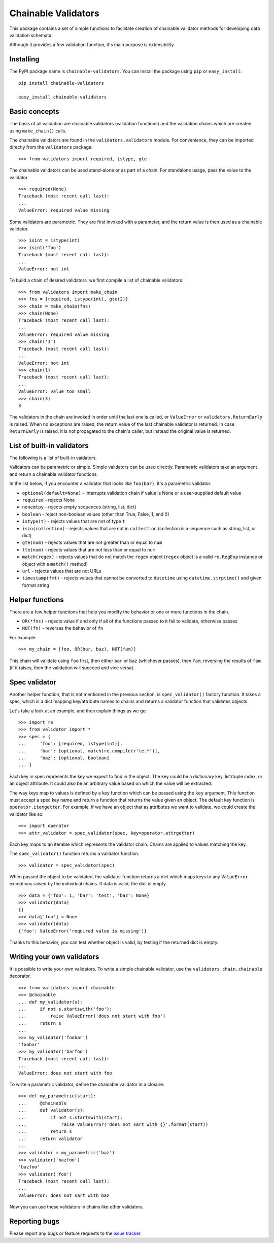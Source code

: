 ====================
Chainable Validators
====================

This package contains a set of simple functions to facilitate creation of
chainable validator methods for developing data validation schemata.

Although it provides a few validation function, it's main purpose is
extensibility.

Installing
==========

The PyPI package name is ``chainable-validators``. You can install the package
using ``pip`` or ``easy_install``::

    pip install chainable-validators

    easy_install chainable-validators

Basic concepts
==============

The basis of all validation are chainable validators (validation functions) and
the validation chains which are created using ``make_chain()`` calls.

The chainable validators are found in the ``validators.validators`` module. For
convenience, they can be imported directly from the ``validators`` package::

    >>> from validators import required, istype, gte

The chainable validators can be used stand-alone or as part of a chain. For
standalone usage, pass the value to the validator. ::

    >>> required(None)
    Traceback (most recent call last):
    ...
    ValueError: required value missing

Some validators are parametric. They are first invoked with a parameter, and
the return value is then used as a chainable validator. ::

    >>> isint = istype(int)
    >>> isint('foo')
    Traceback (most recent call last):
    ...
    ValueError: not int

To build a chain of desired validators, we first compile a list of chainable
validators::

    >>> from validators import make_chain
    >>> fns = [required, istype(int), gte(2)]
    >>> chain = make_chain(fns)
    >>> chain(None)
    Traceback (most recent call last):
    ...
    ValueError: required value missing
    >>> chain('1')
    Traceback (most recent call last):
    ...
    ValueError: not int
    >>> chain(1)
    Traceback (most recent call last):
    ...
    ValueError: value too small
    >>> chain(3)
    3

The validators in the chain are invoked in order until the last one is called,
or ``ValueError`` or ``validators.ReturnEarly`` is raised. When no exceptions
are raised, the return value of the last chainable validator is returned. In
case ``ReturnEarly`` is raised, it is not propagated to the chain's caller, but
instead the original value is returned.

List of built-in validators
===========================

The following is a list of built-in vaidators.

Validators can be parametric or simple. Simple validators can be used directly.
Parametric validators take an argument and return a chainable validator
functions.

In the list below, if you encounter a validator that looks like ``foo(bar)``,
it's a parametric validator.

- ``optional(default=None)`` - interrupts validation chain if value is None or
  a user-supplied default value
- ``required`` - rejects None
- ``nonemtpy`` - rejects empty sequences (string, list, dict)
- ``boolean`` - reject non-boolean values (other than True, False, 1, and 0)
- ``istype(t)`` - rejects values that are not of type ``t``
- ``isin(collection)`` - rejects values that are not in ``collection``
  (collection is a sequence such as string, list, or dict)
- ``gte(num)`` - rejects values that are not greater than or equal to ``num``
- ``lte(num)`` - rejects values that are not less than or equal to ``num``
- ``match(regex)`` - rejects values that do not match the ``regex`` object
  (``regex`` object is a valid ``re.RegExp`` instance or object with a
  ``match()`` method)
- ``url`` - rejects values that are not URLs
- ``timestamp(fmt)`` - rejects values that cannot be converted to ``datetime``
  using ``datetime.strptime()`` and given format string

Helper functions
================

There are a few helper functions that help you modify the behavior or one or
more functions in the chain.

- ``OR(*fns)`` - rejects value if and only if all of the functions passed to it
  fail to validate, otherwise passes
- ``NOT(fn)`` - reverses the behavior of ``fn``

For example::

    >>> my_chain = [foo, OR(bar, baz), NOT(fam)]

This chain will validate using ``foo`` first, then either ``bar`` or ``baz``
(whichever passes), then ``fam``, reversing the results of ``fam`` (if it
raises, then the validation will succeed and vice versa).

Spec validator
==============

Another helper function, that is not mentioned in the previous section, is
``spec_validator()`` factory function. It takes a spec, which is a dict mapping
key/attribute names to chains and returns a validator function that validates
objects.

Let's take a look at an example, and then explain things as we go::

    >>> import re
    >>> from validator import *
    >>> spec = {
    ...     'foo': [required, istype(int)],
    ...     'bar': [optional, match(re.compile(r'te.*')],
    ...     'baz': [optional, boolean]
    ... }

Each key in spec represents the key we expect to find in the object. The key
could be a dictionary key, list/tuple index, or an object attribute. It could
also be an arbitrary value based on which the value will be extracted.

The way keys map to values is defined by a key function which can be passed
using the ``key`` argument. This function must accept a spec key name and
return a function that returns the value given an object. The default key
function is ``operator.itemgetter``. For example, if we have an object that as
attributes we want to validate, we could create the validator like so::

    >>> import operator
    >>> attr_validator = spec_validator(spec, key=operator.attrgetter)

Each key maps to an iterable which represents the validator chain. Chains are
applied to values matching the key.

The ``spec_validator()`` function returns a validator function. ::

    >>> validator = spec_validator(spec)

When passed the object to be validated, the validator function returns a dict
which maps keys to any ``ValueError`` exceptions raised by the individual
chains. If data is valid, the dict is empty. ::

    >>> data = {'foo': 1, 'bar': 'test', 'baz': None}
    >>> validator(data)
    {}
    >>> data['foo'] = None
    >>> validator(data)
    {'foo': ValueError('required value is missing')}

Thanks to this behavior, you can test whether object is valid, by testing if
the returned dict is empty.

Writing your own validators
===========================

It is possible to write your own validators. To write a simple chainable
validator, use the ``validators.chain.chainable`` decorator. ::

    >>> from validators import chainable
    >>> @chainable
    ... def my_validator(s):
    ...     if not s.startswith('foo'):
    ...         raise ValueError('does not start with foo')
    ...     return s
    ... 
    >>> my_validator('foobar')
    'foobar'
    >>> my_validator('barfoo')
    Traceback (most recent call last):
    ...
    ValueError: does not start with foo

To write a parametric validator, define the chainable validator in a closure::

    >>> def my_parametric(start):
    ...     @chainable
    ...     def validator(s):
    ...         if not s.startswith(start):
    ...             raise ValueError('does not sart with {}'.format(start))
    ...         return s
    ...     return validator
    ... 
    >>> validator = my_parametric('baz')
    >>> validator('bazfoo')
    'bazfoo'
    >>> validator('foo')
    Traceback (most recent call last):
    ...
    ValueError: does not sart with baz

Now you can use these validators in chains like other validators.

Reporting bugs
==============

Please report any bugs or feature requests to the `issue tracker`_.

.. _issue tracker: https://github.com/Outernet-Project/chainable-validators/issues

